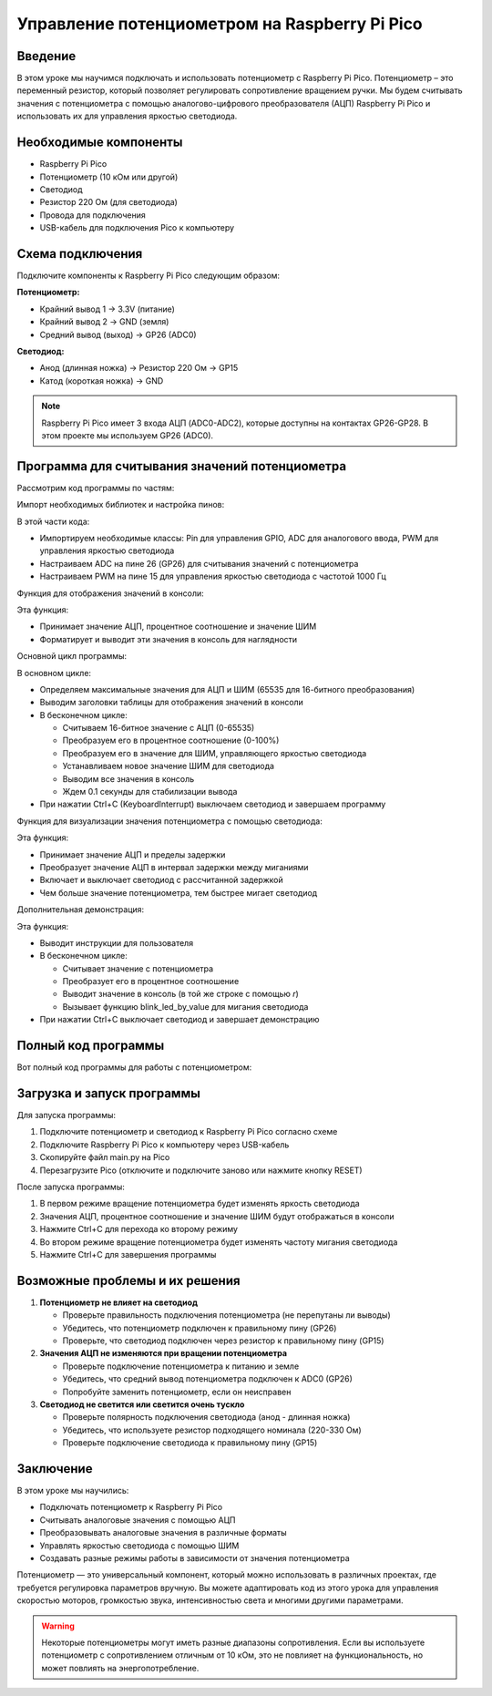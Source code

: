 Управление потенциометром на Raspberry Pi Pico
===============================================================================

Введение
-------------------------------------------------------------------------------

В этом уроке мы научимся подключать и использовать потенциометр с Raspberry Pi Pico. Потенциометр – это переменный резистор, который позволяет регулировать сопротивление вращением ручки. Мы будем считывать значения с потенциометра с помощью аналогово-цифрового преобразователя (АЦП) Raspberry Pi Pico и использовать их для управления яркостью светодиода.

Необходимые компоненты
-------------------------------------------------------------------------------

* Raspberry Pi Pico
* Потенциометр (10 кОм или другой)
* Светодиод
* Резистор 220 Ом (для светодиода)
* Провода для подключения
* USB-кабель для подключения Pico к компьютеру

Схема подключения
-------------------------------------------------------------------------------

Подключите компоненты к Raspberry Pi Pico следующим образом:

**Потенциометр:**

* Крайний вывод 1 → 3.3V (питание)
* Крайний вывод 2 → GND (земля)
* Средний вывод (выход) → GP26 (ADC0)

**Светодиод:**

* Анод (длинная ножка) → Резистор 220 Ом → GP15
* Катод (короткая ножка) → GND

.. note::
   Raspberry Pi Pico имеет 3 входа АЦП (ADC0-ADC2), которые доступны на контактах GP26-GP28. 
   В этом проекте мы используем GP26 (ADC0).

Программа для считывания значений потенциометра
-------------------------------------------------------------------------------

Рассмотрим код программы по частям:

Импорт необходимых библиотек и настройка пинов:

.. code-block:: python
   :caption: main.py (импорты и настройка)

   from machine import Pin, ADC, PWM
   import time

   # Настройка АЦП для потенциометра
   potentiometer = ADC(26)  # GP26 соответствует ADC0

   # Настройка ШИМ для светодиода
   led_pin = PWM(Pin(15))
   led_pin.freq(1000)  # Частота ШИМ 1000 Гц

В этой части кода:

* Импортируем необходимые классы: Pin для управления GPIO, ADC для аналогового ввода, PWM для управления яркостью светодиода
* Настраиваем ADC на пине 26 (GP26) для считывания значений с потенциометра
* Настраиваем PWM на пине 15 для управления яркостью светодиода с частотой 1000 Гц

Функция для отображения значений в консоли:

.. code-block:: python
   :caption: main.py (функция для вывода в консоль)

   def print_values(adc_value, percentage, duty):
       """
       Выводит значения в консоль с форматированием
       """
       print(f"ADC: {adc_value:4d} | Процент: {percentage:3d}% | ШИМ: {duty:5d}")

Эта функция:

* Принимает значение АЦП, процентное соотношение и значение ШИМ
* Форматирует и выводит эти значения в консоль для наглядности

Основной цикл программы:

.. code-block:: python
   :caption: main.py (основной цикл)

   # Константы для преобразования
   ADC_MAX = 65535  # Максимальное значение ADC (16-bit)
   PWM_MAX = 65535  # Максимальное значение PWM (16-bit)

   # Основной цикл
   print("Начинаем считывание потенциометра...")
   print("Поворачивайте ручку потенциометра для изменения яркости светодиода")
   print("------------------------------------------------------------")
   print("   ADC   | Процент | ШИМ    ")
   print("------------------------------------------------------------")

   try:
       while True:
           # Чтение значения с потенциометра
           adc_value = potentiometer.read_u16()
           
           # Преобразование в процент (0-100%)
           percentage = round(adc_value * 100 / ADC_MAX)
           
           # Преобразование в значение ШИМ для светодиода
           duty = round(adc_value * PWM_MAX / ADC_MAX)
           
           # Устанавливаем яркость светодиода
           led_pin.duty_u16(duty)
           
           # Выводим значения в консоль
           print_values(adc_value, percentage, duty)
           
           # Небольшая задержка для стабилизации вывода
           time.sleep(0.1)
           
   except KeyboardInterrupt:
       # Выключаем светодиод при остановке программы
       led_pin.duty_u16(0)
       print("\nПрограмма остановлена")

В основном цикле:

* Определяем максимальные значения для АЦП и ШИМ (65535 для 16-битного преобразования)
* Выводим заголовки таблицы для отображения значений в консоли
* В бесконечном цикле:

  * Считываем 16-битное значение с АЦП (0-65535)
  * Преобразуем его в процентное соотношение (0-100%)
  * Преобразуем его в значение для ШИМ, управляющего яркостью светодиода
  * Устанавливаем новое значение ШИМ для светодиода
  * Выводим все значения в консоль
  * Ждем 0.1 секунды для стабилизации вывода

* При нажатии Ctrl+C (KeyboardInterrupt) выключаем светодиод и завершаем программу

Функция для визуализации значения потенциометра с помощью светодиода:

.. code-block:: python
   :caption: main.py (функция для мигания светодиода)

   def blink_led_by_value(adc_value, max_delay=1.0, min_delay=0.1):
       """
       Мигает светодиодом с частотой, зависящей от значения потенциометра
       """
       # Преобразуем значение АЦП в интервал задержки
       delay = min_delay + (max_delay - min_delay) * (1 - adc_value / ADC_MAX)
       
       # Включаем светодиод
       led_pin.duty_u16(PWM_MAX)
       time.sleep(delay)
       
       # Выключаем светодиод
       led_pin.duty_u16(0)
       time.sleep(delay)

Эта функция:

* Принимает значение АЦП и пределы задержки
* Преобразует значение АЦП в интервал задержки между миганиями
* Включает и выключает светодиод с рассчитанной задержкой
* Чем больше значение потенциометра, тем быстрее мигает светодиод

Дополнительная демонстрация:

.. code-block:: python
   :caption: main.py (дополнительная демонстрация)

   def demo_blink_mode():
       """
       Демонстрирует режим мигания светодиода с частотой,
       зависящей от значения потенциометра
       """
       print("\nРежим мигания светодиода")
       print("Вращайте потенциометр для изменения частоты мигания")
       print("Нажмите Ctrl+C для выхода")
       
       try:
           while True:
               # Чтение значения с потенциометра
               adc_value = potentiometer.read_u16()
               
               # Преобразование в процент (0-100%)
               percentage = round(adc_value * 100 / ADC_MAX)
               
               # Выводим значение в консоль
               print(f"Значение: {percentage}%", end="\r")
               
               # Мигаем светодиодом с частотой, зависящей от значения потенциометра
               blink_led_by_value(adc_value)
               
       except KeyboardInterrupt:
           # Выключаем светодиод при остановке программы
           led_pin.duty_u16(0)
           print("\nДемонстрация завершена")

Эта функция:

* Выводит инструкции для пользователя
* В бесконечном цикле:

  * Считывает значение с потенциометра
  * Преобразует его в процентное соотношение
  * Выводит значение в консоль (в той же строке с помощью `\r`)
  * Вызывает функцию blink_led_by_value для мигания светодиода

* При нажатии Ctrl+C выключает светодиод и завершает демонстрацию

Полный код программы
-------------------------------------------------------------------------------

Вот полный код программы для работы с потенциометром:

.. code-block:: python
   :caption: main.py (полный код)

   from machine import Pin, ADC, PWM
   import time

   # Настройка АЦП для потенциометра
   potentiometer = ADC(26)  # GP26 соответствует ADC0

   # Настройка ШИМ для светодиода
   led_pin = PWM(Pin(15))
   led_pin.freq(1000)  # Частота ШИМ 1000 Гц

   # Константы для преобразования
   ADC_MAX = 65535  # Максимальное значение ADC (16-bit)
   PWM_MAX = 65535  # Максимальное значение PWM (16-bit)

   def print_values(adc_value, percentage, duty):
       """
       Выводит значения в консоль с форматированием
       """
       print(f"ADC: {adc_value:4d} | Процент: {percentage:3d}% | ШИМ: {duty:5d}")

   def blink_led_by_value(adc_value, max_delay=1.0, min_delay=0.1):
       """
       Мигает светодиодом с частотой, зависящей от значения потенциометра
       """
       # Преобразуем значение АЦП в интервал задержки
       delay = min_delay + (max_delay - min_delay) * (1 - adc_value / ADC_MAX)
       
       # Включаем светодиод
       led_pin.duty_u16(PWM_MAX)
       time.sleep(delay)
       
       # Выключаем светодиод
       led_pin.duty_u16(0)
       time.sleep(delay)

   def demo_brightness_mode():
       """
       Демонстрирует режим управления яркостью светодиода
       """
       print("Начинаем считывание потенциометра...")
       print("Поворачивайте ручку потенциометра для изменения яркости светодиода")
       print("------------------------------------------------------------")
       print("   ADC   | Процент | ШИМ    ")
       print("------------------------------------------------------------")
       
       try:
           while True:
               # Чтение значения с потенциометра
               adc_value = potentiometer.read_u16()
               
               # Преобразование в процент (0-100%)
               percentage = round(adc_value * 100 / ADC_MAX)
               
               # Преобразование в значение ШИМ для светодиода
               duty = round(adc_value * PWM_MAX / ADC_MAX)
               
               # Устанавливаем яркость светодиода
               led_pin.duty_u16(duty)
               
               # Выводим значения в консоль
               print_values(adc_value, percentage, duty)
               
               # Небольшая задержка для стабилизации вывода
               time.sleep(0.1)
               
       except KeyboardInterrupt:
           # Выключаем светодиод при остановке программы
           led_pin.duty_u16(0)
           print("\nПрограмма остановлена")

   def demo_blink_mode():
       """
       Демонстрирует режим мигания светодиода с частотой,
       зависящей от значения потенциометра
       """
       print("\nРежим мигания светодиода")
       print("Вращайте потенциометр для изменения частоты мигания")
       print("Нажмите Ctrl+C для выхода")
       
       try:
           while True:
               # Чтение значения с потенциометра
               adc_value = potentiometer.read_u16()
               
               # Преобразование в процент (0-100%)
               percentage = round(adc_value * 100 / ADC_MAX)
               
               # Выводим значение в консоль
               print(f"Значение: {percentage}%", end="\r")
               
               # Мигаем светодиодом с частотой, зависящей от значения потенциометра
               blink_led_by_value(adc_value)
               
       except KeyboardInterrupt:
           # Выключаем светодиод при остановке программы
           led_pin.duty_u16(0)
           print("\nДемонстрация завершена")

   # Основная программа
   if __name__ == "__main__":
       try:
           # Демонстрация режима управления яркостью
           demo_brightness_mode()
           
           # После прерывания первого режима, запускаем режим мигания
           demo_blink_mode()
           
       except Exception as e:
           # Обработка всех исключений
           led_pin.duty_u16(0)
           print(f"\nОшибка: {e}")
       
       finally:
           # Выключаем светодиод и печатаем сообщение при любом выходе из программы
           led_pin.duty_u16(0)
           print("\nПрограмма завершена")

Загрузка и запуск программы
-------------------------------------------------------------------------------

Для запуска программы:

1. Подключите потенциометр и светодиод к Raspberry Pi Pico согласно схеме
2. Подключите Raspberry Pi Pico к компьютеру через USB-кабель
3. Скопируйте файл main.py на Pico
4. Перезагрузите Pico (отключите и подключите заново или нажмите кнопку RESET)

После запуска программы:

1. В первом режиме вращение потенциометра будет изменять яркость светодиода
2. Значения АЦП, процентное соотношение и значение ШИМ будут отображаться в консоли
3. Нажмите Ctrl+C для перехода ко второму режиму
4. Во втором режиме вращение потенциометра будет изменять частоту мигания светодиода
5. Нажмите Ctrl+C для завершения программы

Возможные проблемы и их решения
-------------------------------------------------------------------------------

1. **Потенциометр не влияет на светодиод**
   
   * Проверьте правильность подключения потенциометра (не перепутаны ли выводы)
   * Убедитесь, что потенциометр подключен к правильному пину (GP26)
   * Проверьте, что светодиод подключен через резистор к правильному пину (GP15)

2. **Значения АЦП не изменяются при вращении потенциометра**
   
   * Проверьте подключение потенциометра к питанию и земле
   * Убедитесь, что средний вывод потенциометра подключен к ADC0 (GP26)
   * Попробуйте заменить потенциометр, если он неисправен

3. **Светодиод не светится или светится очень тускло**
   
   * Проверьте полярность подключения светодиода (анод - длинная ножка)
   * Убедитесь, что используете резистор подходящего номинала (220-330 Ом)
   * Проверьте подключение светодиода к правильному пину (GP15)

Заключение
-------------------------------------------------------------------------------

В этом уроке мы научились:

* Подключать потенциометр к Raspberry Pi Pico
* Считывать аналоговые значения с помощью АЦП
* Преобразовывать аналоговые значения в различные форматы
* Управлять яркостью светодиода с помощью ШИМ
* Создавать разные режимы работы в зависимости от значения потенциометра

Потенциометр — это универсальный компонент, который можно использовать в различных проектах, где требуется регулировка параметров вручную. Вы можете адаптировать код из этого урока для управления скоростью моторов, громкостью звука, интенсивностью света и многими другими параметрами.

.. warning::
   Некоторые потенциометры могут иметь разные диапазоны сопротивления. Если вы используете потенциометр с сопротивлением отличным от 10 кОм, это не повлияет на функциональность, но может повлиять на энергопотребление.